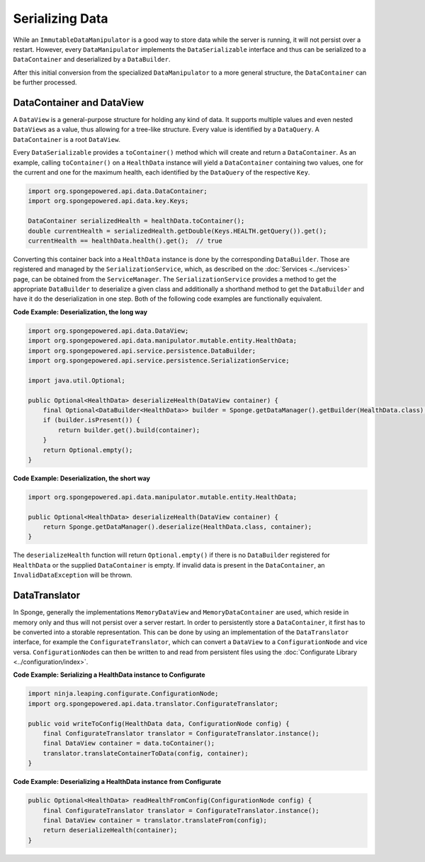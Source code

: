 ================
Serializing Data
================

While an ``ImmutableDataManipulator`` is a good way to store data while the server is running, it will not persist over
a restart. However, every ``DataManipulator`` implements the ``DataSerializable`` interface and thus can be serialized
to a ``DataContainer`` and deserialized by a ``DataBuilder``.

After this initial conversion from the specialized ``DataManipulator`` to a more general structure, the ``DataContainer``
can be further processed.

DataContainer and DataView
==========================

A ``DataView`` is a general-purpose structure for holding any kind of data. It supports multiple values and even nested
``DataView``\ s as a value, thus allowing for a tree-like structure. Every value is identified by a ``DataQuery``.
A ``DataContainer`` is a root ``DataView``.

Every ``DataSerializable`` provides a ``toContainer()`` method which will create and return a ``DataContainer``.
As an example, calling ``toContainer()`` on a ``HealthData`` instance will yield a ``DataContainer`` containing two
values, one for the current and one for the maximum health, each identified by the ``DataQuery`` of the respective
``Key``.

.. code-block:: java

    import org.spongepowered.api.data.DataContainer;
    import org.spongepowered.api.data.key.Keys;

    DataContainer serializedHealth = healthData.toContainer();
    double currentHealth = serializedHealth.getDouble(Keys.HEALTH.getQuery()).get();
    currentHealth == healthData.health().get();  // true

Converting this container back into a ``HealthData`` instance is done by the corresponding ``DataBuilder``. Those are
registered and managed by the ``SerializationService``, which, as described on the :doc:`Services <../services>` page,
can be obtained from the ``ServiceManager``. The ``SerializationService`` provides a method to get the appropriate
``DataBuilder`` to deserialize a given class and additionally a shorthand method to get the ``DataBuilder`` and have it
do the deserialization in one step. Both of the following code examples are functionally equivalent.

**Code Example: Deserialization, the long way**

.. code-block:: java

    import org.spongepowered.api.data.DataView;
    import org.spongepowered.api.data.manipulator.mutable.entity.HealthData;
    import org.spongepowered.api.service.persistence.DataBuilder;
    import org.spongepowered.api.service.persistence.SerializationService;

    import java.util.Optional;

    public Optional<HealthData> deserializeHealth(DataView container) {
        final Optional<DataBuilder<HealthData>> builder = Sponge.getDataManager().getBuilder(HealthData.class);
        if (builder.isPresent()) {
            return builder.get().build(container);
        }
        return Optional.empty();
    }

**Code Example: Deserialization, the short way**

.. code-block:: java

    import org.spongepowered.api.data.manipulator.mutable.entity.HealthData;

    public Optional<HealthData> deserializeHealth(DataView container) {
        return Sponge.getDataManager().deserialize(HealthData.class, container);
    }

The ``deserializeHealth`` function will return ``Optional.empty()`` if there is no ``DataBuilder`` registered for
``HealthData`` or the supplied ``DataContainer`` is empty. If invalid data is present in the ``DataContainer``, an
``InvalidDataException`` will be thrown.

DataTranslator
==============

In Sponge, generally the implementations ``MemoryDataView`` and ``MemoryDataContainer`` are used, which reside in
memory only and thus will not persist over a server restart. In order to persistently store a ``DataContainer``, it
first has to be converted into a storable representation. This can be done by using an implementation of the
``DataTranslator`` interface, for example the ``ConfigurateTranslator``, which can convert a ``DataView`` to a
``ConfigurationNode`` and vice versa. ``ConfigurationNode``\ s can then be written to and read from persistent files
using the :doc:`Configurate Library <../configuration/index>`.

**Code Example: Serializing a HealthData instance to Configurate**

.. code-block:: java

    import ninja.leaping.configurate.ConfigurationNode;
    import org.spongepowered.api.data.translator.ConfigurateTranslator;

    public void writeToConfig(HealthData data, ConfigurationNode config) {
        final ConfigurateTranslator translator = ConfigurateTranslator.instance();
        final DataView container = data.toContainer();
        translator.translateContainerToData(config, container);
    }

**Code Example: Deserializing a HealthData instance from Configurate**

.. code-block:: java

    public Optional<HealthData> readHealthFromConfig(ConfigurationNode config) {
        final ConfigurateTranslator translator = ConfigurateTranslator.instance();
        final DataView container = translator.translateFrom(config);
        return deserializeHealth(container);
    }
